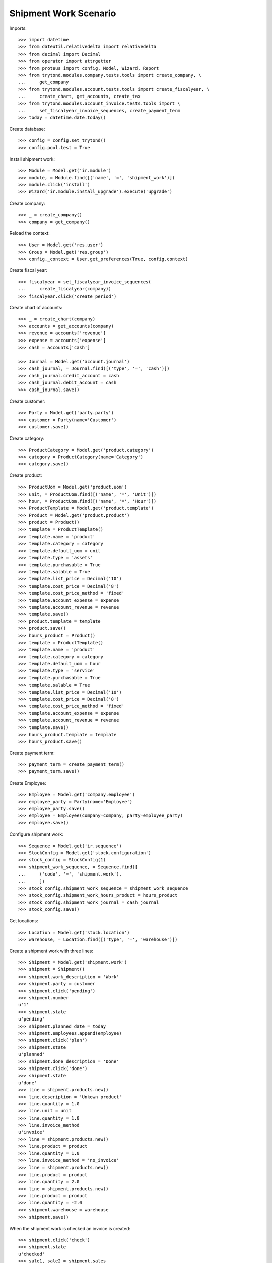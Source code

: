 ======================
Shipment Work Scenario
======================

Imports::

    >>> import datetime
    >>> from dateutil.relativedelta import relativedelta
    >>> from decimal import Decimal
    >>> from operator import attrgetter
    >>> from proteus import config, Model, Wizard, Report
    >>> from trytond.modules.company.tests.tools import create_company, \
    ...     get_company
    >>> from trytond.modules.account.tests.tools import create_fiscalyear, \
    ...     create_chart, get_accounts, create_tax
    >>> from trytond.modules.account_invoice.tests.tools import \
    ...     set_fiscalyear_invoice_sequences, create_payment_term
    >>> today = datetime.date.today()

Create database::

    >>> config = config.set_trytond()
    >>> config.pool.test = True

Install shipment work::

    >>> Module = Model.get('ir.module')
    >>> module, = Module.find([('name', '=', 'shipment_work')])
    >>> module.click('install')
    >>> Wizard('ir.module.install_upgrade').execute('upgrade')

Create company::

    >>> _ = create_company()
    >>> company = get_company()

Reload the context::

    >>> User = Model.get('res.user')
    >>> Group = Model.get('res.group')
    >>> config._context = User.get_preferences(True, config.context)

Create fiscal year::

    >>> fiscalyear = set_fiscalyear_invoice_sequences(
    ...     create_fiscalyear(company))
    >>> fiscalyear.click('create_period')

Create chart of accounts::

    >>> _ = create_chart(company)
    >>> accounts = get_accounts(company)
    >>> revenue = accounts['revenue']
    >>> expense = accounts['expense']
    >>> cash = accounts['cash']

    >>> Journal = Model.get('account.journal')
    >>> cash_journal, = Journal.find([('type', '=', 'cash')])
    >>> cash_journal.credit_account = cash
    >>> cash_journal.debit_account = cash
    >>> cash_journal.save()

Create customer::

    >>> Party = Model.get('party.party')
    >>> customer = Party(name='Customer')
    >>> customer.save()

Create category::

    >>> ProductCategory = Model.get('product.category')
    >>> category = ProductCategory(name='Category')
    >>> category.save()

Create product::

    >>> ProductUom = Model.get('product.uom')
    >>> unit, = ProductUom.find([('name', '=', 'Unit')])
    >>> hour, = ProductUom.find([('name', '=', 'Hour')])
    >>> ProductTemplate = Model.get('product.template')
    >>> Product = Model.get('product.product')
    >>> product = Product()
    >>> template = ProductTemplate()
    >>> template.name = 'product'
    >>> template.category = category
    >>> template.default_uom = unit
    >>> template.type = 'assets'
    >>> template.purchasable = True
    >>> template.salable = True
    >>> template.list_price = Decimal('10')
    >>> template.cost_price = Decimal('8')
    >>> template.cost_price_method = 'fixed'
    >>> template.account_expense = expense
    >>> template.account_revenue = revenue
    >>> template.save()
    >>> product.template = template
    >>> product.save()
    >>> hours_product = Product()
    >>> template = ProductTemplate()
    >>> template.name = 'product'
    >>> template.category = category
    >>> template.default_uom = hour
    >>> template.type = 'service'
    >>> template.purchasable = True
    >>> template.salable = True
    >>> template.list_price = Decimal('10')
    >>> template.cost_price = Decimal('8')
    >>> template.cost_price_method = 'fixed'
    >>> template.account_expense = expense
    >>> template.account_revenue = revenue
    >>> template.save()
    >>> hours_product.template = template
    >>> hours_product.save()

Create payment term::

    >>> payment_term = create_payment_term()
    >>> payment_term.save()

Create Employee::

    >>> Employee = Model.get('company.employee')
    >>> employee_party = Party(name='Employee')
    >>> employee_party.save()
    >>> employee = Employee(company=company, party=employee_party)
    >>> employee.save()

Configure shipment work::

    >>> Sequence = Model.get('ir.sequence')
    >>> StockConfig = Model.get('stock.configuration')
    >>> stock_config = StockConfig(1)
    >>> shipment_work_sequence, = Sequence.find([
    ...     ('code', '=', 'shipment.work'),
    ...     ])
    >>> stock_config.shipment_work_sequence = shipment_work_sequence
    >>> stock_config.shipment_work_hours_product = hours_product
    >>> stock_config.shipment_work_journal = cash_journal
    >>> stock_config.save()

Get locations::

    >>> Location = Model.get('stock.location')
    >>> warehouse, = Location.find([('type', '=', 'warehouse')])

Create a shipment work with three lines::

    >>> Shipment = Model.get('shipment.work')
    >>> shipment = Shipment()
    >>> shipment.work_description = 'Work'
    >>> shipment.party = customer
    >>> shipment.click('pending')
    >>> shipment.number
    u'1'
    >>> shipment.state
    u'pending'
    >>> shipment.planned_date = today
    >>> shipment.employees.append(employee)
    >>> shipment.click('plan')
    >>> shipment.state
    u'planned'
    >>> shipment.done_description = 'Done'
    >>> shipment.click('done')
    >>> shipment.state
    u'done'
    >>> line = shipment.products.new()
    >>> line.description = 'Unkown product'
    >>> line.quantity = 1.0
    >>> line.unit = unit
    >>> line.quantity = 1.0
    >>> line.invoice_method
    u'invoice'
    >>> line = shipment.products.new()
    >>> line.product = product
    >>> line.quantity = 1.0
    >>> line.invoice_method = 'no_invoice'
    >>> line = shipment.products.new()
    >>> line.product = product
    >>> line.quantity = 2.0
    >>> line = shipment.products.new()
    >>> line.product = product
    >>> line.quantity = -2.0
    >>> shipment.warehouse = warehouse
    >>> shipment.save()

When the shipment work is checked an invoice is created::

    >>> shipment.click('check')
    >>> shipment.state
    u'checked'
    >>> sale1, sale2 = shipment.sales
    >>> sale1.invoice_method == 'order'
    True
    >>> sale2.invoice_method == 'manual'
    True
    >>> sale1.payment_term == payment_term
    True
    >>> len(shipment.stock_moves) == 3
    True
